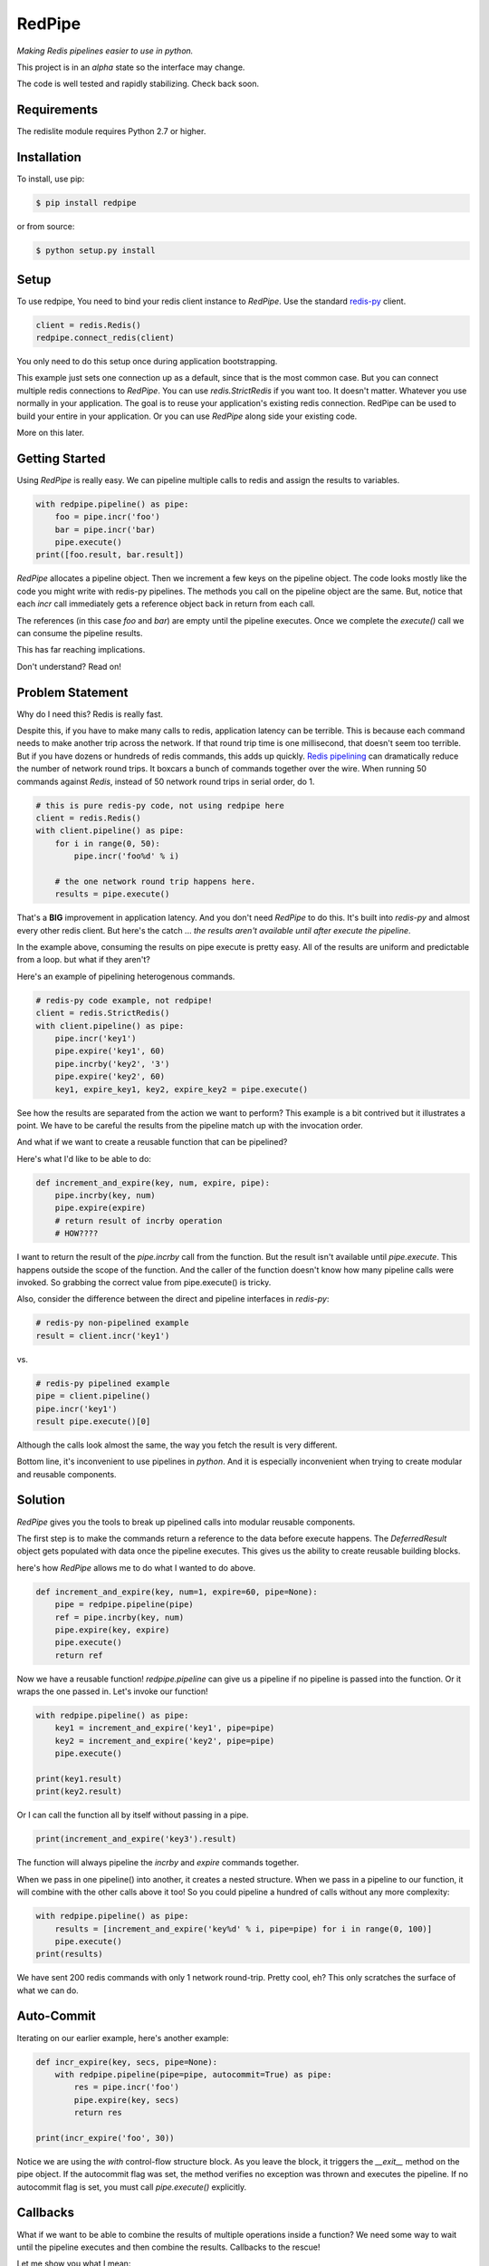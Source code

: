 RedPipe
=======
*Making Redis pipelines easier to use in python.*

|BuildStatus| |CoverageStatus| |Version| |Python|

This project is in an *alpha* state so the interface may change.

The code is well tested and rapidly stabilizing.
Check back soon.

Requirements
------------

The redislite module requires Python 2.7 or higher.


Installation
------------

To install, use pip:

.. code-block::

    $ pip install redpipe

or from source:

.. code-block::

    $ python setup.py install


Setup
-----
To use redpipe, You need to bind your redis client instance to *RedPipe*.
Use the standard `redis-py <https://redis-py.readthedocs.io/en/latest/#>`_ client.

.. code-block:: python

    client = redis.Redis()
    redpipe.connect_redis(client)

You only need to do this setup once during application bootstrapping.

This example just sets one connection up as a default, since that is the most common case.
But you can connect multiple redis connections to *RedPipe*.
You can use `redis.StrictRedis` if you want too.
It doesn't matter.
Whatever you use normally in your application.
The goal is to reuse your application's existing redis connection.
RedPipe can be used to build your entire in your application.
Or you can use *RedPipe* along side your existing code.

More on this later.


Getting Started
---------------
Using *RedPipe* is really easy.
We can pipeline multiple calls to redis and assign the results to variables.


.. code-block:: python

    with redpipe.pipeline() as pipe:
        foo = pipe.incr('foo')
        bar = pipe.incr('bar)
        pipe.execute()
    print([foo.result, bar.result])


*RedPipe* allocates a pipeline object.
Then we increment a few keys on the pipeline object.
The code looks mostly like the code you might write with redis-py pipelines.
The methods you call on the pipeline object are the same.
But, notice that each `incr` call immediately gets a reference object back in return from each call.

The references (in this case `foo` and `bar`) are empty until the pipeline executes.
Once we complete the `execute()` call we can consume the pipeline results.

This has far reaching implications.

Don't understand? Read on!

Problem Statement
-----------------
Why do I need this? Redis is really fast.

Despite this, if you have to make many calls to redis, application latency can be terrible.
This is because each command needs to make another trip across the network.
If that round trip time is one millisecond, that doesn't seem too terrible.
But if you have dozens or hundreds of redis commands, this adds up quickly.
`Redis pipelining <https://redis.io/topics/pipelining>`_ can dramatically reduce the number of network round trips.
It boxcars a bunch of commands together over the wire.
When running 50 commands against *Redis*, instead of 50 network round trips in serial order, do 1.

.. code:: python

    # this is pure redis-py code, not using redpipe here
    client = redis.Redis()
    with client.pipeline() as pipe:
        for i in range(0, 50):
            pipe.incr('foo%d' % i)

        # the one network round trip happens here.
        results = pipe.execute()

That's a **BIG** improvement in application latency.
And you don't need *RedPipe* to do this. It's built into *redis-py* and almost every other redis client.
But here's the catch ... *the results aren't available until after execute the pipeline*.

In the example above, consuming the results on pipe execute is pretty easy.
All of the results are uniform and predictable from a loop. but what if they aren't?

Here's an example of pipelining heterogenous commands.

.. code:: python

    # redis-py code example, not redpipe!
    client = redis.StrictRedis()
    with client.pipeline() as pipe:
        pipe.incr('key1')
        pipe.expire('key1', 60)
        pipe.incrby('key2', '3')
        pipe.expire('key2', 60)
        key1, expire_key1, key2, expire_key2 = pipe.execute()

See how the results are separated from the action we want to perform?
This example is a bit contrived but it illustrates a point.
We have to be careful the results from the pipeline match up with the invocation order.

And what if we want to create a reusable function that can be pipelined?

Here's what I'd like to be able to do:

.. code:: python

    def increment_and_expire(key, num, expire, pipe):
        pipe.incrby(key, num)
        pipe.expire(expire)
        # return result of incrby operation
        # HOW????

I want to return the result of the `pipe.incrby` call from the function.
But the result isn't available until `pipe.execute`.
This happens outside the scope of the function.
And the caller of the function doesn't know how many pipeline calls were invoked.
So grabbing the correct value from pipe.execute() is tricky.

Also, consider the difference between the direct and pipeline interfaces in *redis-py*:

.. code:: python

    # redis-py non-pipelined example
    result = client.incr('key1')

vs.

.. code:: python

    # redis-py pipelined example
    pipe = client.pipeline()
    pipe.incr('key1')
    result pipe.execute()[0]

Although the calls look almost the same, the way you fetch the result is very different.

Bottom line, it's inconvenient to use pipelines in *python*.
And it is especially inconvenient when trying to create modular and reusable components.


Solution
--------
*RedPipe* gives you the tools to break up pipelined calls into modular reusable components.

The first step is to make the commands return a reference to the data before execute happens.
The `DeferredResult` object gets populated with data once the pipeline executes.
This gives us the ability to create reusable building blocks.


here's how *RedPipe* allows me to do what I wanted to do above.

.. code:: python

    def increment_and_expire(key, num=1, expire=60, pipe=None):
        pipe = redpipe.pipeline(pipe)
        ref = pipe.incrby(key, num)
        pipe.expire(key, expire)
        pipe.execute()
        return ref

Now we have a reusable function!
`redpipe.pipeline` can give us a pipeline if no pipeline is passed into the function.
Or it wraps the one passed in.
Let's invoke our function!

.. code:: python

    with redpipe.pipeline() as pipe:
        key1 = increment_and_expire('key1', pipe=pipe)
        key2 = increment_and_expire('key2', pipe=pipe)
        pipe.execute()

    print(key1.result)
    print(key2.result)

Or I can call the function all by itself without passing in a pipe.

.. code:: python

    print(increment_and_expire('key3').result)

The function will always pipeline the *incrby* and *expire* commands together.

When we pass in one pipeline() into another, it creates a nested structure.
When we pass in a pipeline to our function, it will combine with the other calls above it too!
So you could pipeline a hundred of calls without any more complexity:

.. code:: python

    with redpipe.pipeline() as pipe:
        results = [increment_and_expire('key%d' % i, pipe=pipe) for i in range(0, 100)]
        pipe.execute()
    print(results)

We have sent 200 redis commands with only 1 network round-trip. Pretty cool, eh?
This only scratches the surface of what we can do.

Auto-Commit
-----------

Iterating on our earlier example, here's another example:

.. code-block:: python

    def incr_expire(key, secs, pipe=None):
        with redpipe.pipeline(pipe=pipe, autocommit=True) as pipe:
            res = pipe.incr('foo')
            pipe.expire(key, secs)
            return res

    print(incr_expire('foo', 30))

Notice we are using the `with` control-flow structure block.
As you leave the block, it triggers the `__exit__` method on the pipe object.
If the autocommit flag was set, the method verifies no exception was thrown and executes the pipeline. If no autocommit flag is set, you must call `pipe.execute()` explicitly.


Callbacks
---------

What if we want to be able to combine the results of multiple operations inside a function?
We need some way to wait until the pipeline executes and then combine the results.
Callbacks to the rescue!

Let me show you what I mean:

.. code:: python

    def increment_keys(keys, pipe=None):
        ref = redpipe.DeferredResult()
        with redpipe.pipeline(pipe, autocommit=True) as pipe:
            results = [pipe.incr(key) for key in keys]
            def cb():
                ref.set(sum([r.result for r in results]))
            pipe.on_execute(cb)
        return ref

    # now get the value on 100 keys
    print(increment_keys(["key%d" % i for i in range(0, 100)]).result)

We didn't pass in a pipeline to the function.
It pipelines internally.
So if we are just calling the function one time, no need to pass in a pipeline.
But if we need to call it multiple times or in a loop, we can pass a pipeline in.

.. code:: python

    with redpipe.pipeline(autocommit=True) as pipe:
        first = increment_keys(["key%d" % i for i in range(0, 100)], pipe=pipe)
        second = increment_keys(["key%d" % i for i in range(100, 200)], pipe=pipe)

    print(first.result)
    print(second.result)



The pipeline context knows how to nest these operations.
As each child context completes it passes its commands and callbacks up a level.
The top pipeline context executes the functions and callbacks, creating the final result.

Named Connections
--------------------
So far the examples I've shown have assumed only one connection to `Redis`.
But what if you need to talk to multiple backends?
*RedPipe* allows you to set up different connections and then refer to them:

.. code:: python

    redpipe.connect_redis(redis.StrictRedis(port=6379), name='users')
    redpipe.connect_redis(redis.StrictRedis(port=6380), name='messages')


Now I can refer to those named connections inside my functions and throughout my application.

.. code:: python

    with redpipe.pipeline(name='users', autocommit=True) as users:
        users.hset('u{1}', 'name', 'joe')

    with redpipe.pipeline(name='messages', autocommit=True) as messages:
        messages.hset('m{1}', 'body', 'hi there')

If you don't specify a name, it assumes a default connection set up like this:

.. code:: python

    redpipe.connect_redis(redis.StrictRedis(port=6379))

You can actually map the same redis connection to multiple names if you want.
This is good for aliasing names when preparing to split up data, or for testing.


Redis Cluster Support
---------------------
RedPipe supports Redis Cluster.

.. code:: python

    import rediscluster
    import redpipe
    redpipe.connect(rediscluster.StrictRedisCluster().pipeline)

This interface is still a little rough.
I hope to get better patterns around this soon.


Working with Keyspaces
----------------------
Usually when working with *Redis*, developers group a collection of keys that are similar under a keyspace.
Use a key pattern with a prefix and curly braces around the unique identifier for that record.
For example, for a list of followers for user ids `1` and `2`, I might have keys `F{1}` and `F{2}`.
*RedPipe* gives you a way to easily manipulate these keyspaces.
Here's an example of a sorted set:

.. code:: python

    class Followers(redpipe.SortedSet):
        _keyspace = 'F'
        _connection = 'default'

    with redpipe.pipeline(name='default') as pipe:
        f1 = Followers('1', pipe=pipe)
        f2 = Followers('2', pipe=pipe)
        f1.zadd('a', score=1)
        f2.zadd('a', score=2)
        f1_members = f1.zrange(0, -1)
        f2_members = f2.zrange(0, -1)
        pipe.execute()

    print(f1_members.result)
    print(f2_members.result)

We can specify what named connection we want to use with the `_connection` variable.
Or you can omit it if you are using just one default connection to redis.

All of the `redis-py` sorted set functions are exposed on the `Followers` class.
In a similar way, we support the other *Redis* primitives:

    * strings
    * sets
    * lists
    * hashes
    * sorted sets

Models
------
It is convenient to store records of data in Hashes in redis.
But hashes only represent string key-value pairs.
We need a way to type-cast variables in Redis hash fields.
That's where `redpipe.Model` comes in.

.. code:: python

    # assume we already set up our connection
    from time import time

    # set up a model object.
    class User(redpipe.Model):
        _keyspace = 'U'
        _fields = {
            'name': redpipe.TextField,
            'last_name': redpipe.TextField,
            'last_seen': redpipe.IntegerField,
            'admin': redpipe.BooleanField,
        }

        @property
        def user_id(self):
            return self.key


You can see we defined a few fields and gave them types that we can use in python.
The fields will perform basic data validation on the input and correctly serialize and deserialize from a *Redis* hash key.
Now, let's use the model.

.. code:: python

    with redpipe.pipeline(autocommit=True) as pipe:
        # create a few users
        u1 = User('1', name='Bob', last_seen=int(time()), pipe=pipe)
        u2 = User('2', name='Jill', last_seen=int(time()), pipe=pipe)

    print("first batch: %s" % [dict(u1), dict(u2)])

When we exit the context, all the models are saved to *Redis* in one pipeline operation.
Let's read those two users we created and modify them.

.. code:: python

    with redpipe.pipeline(autocommit=True) as pipe:
        users = [User('1', pipe=pipe), User('2', pipe=pipe)]
        users[0].save(name='Bobby', last_seen=int(time()), pipe=pipe)

    print("second batch: %s" % [dict(u1), dict(u2)])

When you pass just the key into the object it knows to read from the database rather than write.

Model Core
----------
Because the model is based on a `redpipe.Hash` object, you can access this if you need to extend the functionality of your model.
From our earlier `User` model example:

.. code:: python

    username = User.core('1').hget('name').result

More on this later.

.. |BuildStatus| image:: https://travis-ci.org/72squared/redpipe.svg?branch=master
    :target: https://travis-ci.org/72squared/redpipe

.. |CoverageStatus| image:: https://coveralls.io/repos/github/72squared/redpipe/badge.svg?branch=master
    :target: https://coveralls.io/github/72squared/redpipe?branch=master

.. |Version| image:: https://badge.fury.io/py/redpipe.svg
    :target: https://badge.fury.io/py/redpipe

.. |Python| image:: https://img.shields.io/badge/python-2.7,3.4,pypy-blue.svg
    :target:  https://pypi.python.org/pypi/redpipe/

